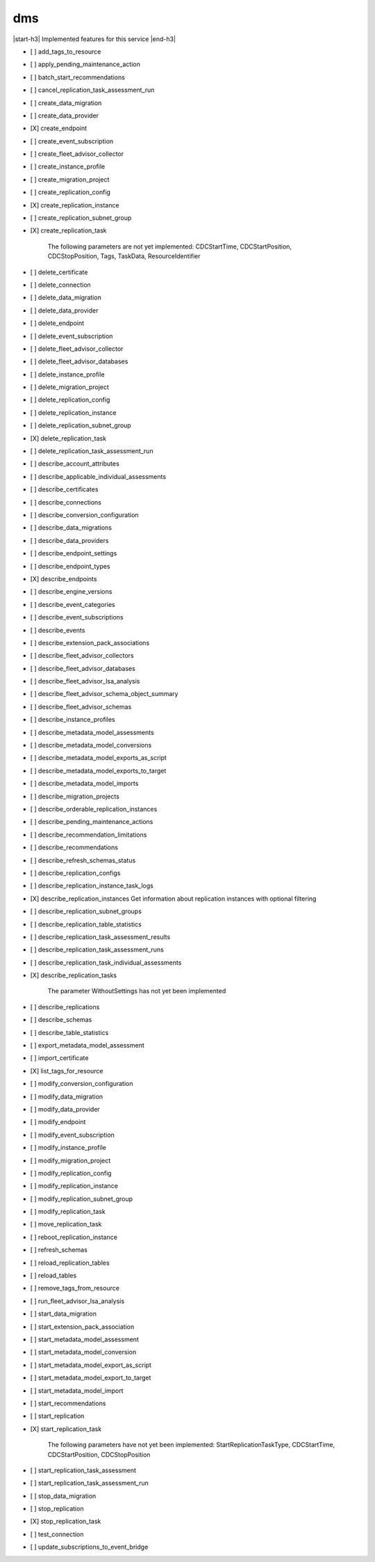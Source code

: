 .. _implementedservice_dms:

.. |start-h3| raw:: html

    <h3>

.. |end-h3| raw:: html

    </h3>

===
dms
===

|start-h3| Implemented features for this service |end-h3|

- [ ] add_tags_to_resource
- [ ] apply_pending_maintenance_action
- [ ] batch_start_recommendations
- [ ] cancel_replication_task_assessment_run
- [ ] create_data_migration
- [ ] create_data_provider
- [X] create_endpoint
- [ ] create_event_subscription
- [ ] create_fleet_advisor_collector
- [ ] create_instance_profile
- [ ] create_migration_project
- [ ] create_replication_config
- [X] create_replication_instance
- [ ] create_replication_subnet_group
- [X] create_replication_task
  
        The following parameters are not yet implemented:
        CDCStartTime, CDCStartPosition, CDCStopPosition, Tags, TaskData, ResourceIdentifier
        

- [ ] delete_certificate
- [ ] delete_connection
- [ ] delete_data_migration
- [ ] delete_data_provider
- [ ] delete_endpoint
- [ ] delete_event_subscription
- [ ] delete_fleet_advisor_collector
- [ ] delete_fleet_advisor_databases
- [ ] delete_instance_profile
- [ ] delete_migration_project
- [ ] delete_replication_config
- [ ] delete_replication_instance
- [ ] delete_replication_subnet_group
- [X] delete_replication_task
- [ ] delete_replication_task_assessment_run
- [ ] describe_account_attributes
- [ ] describe_applicable_individual_assessments
- [ ] describe_certificates
- [ ] describe_connections
- [ ] describe_conversion_configuration
- [ ] describe_data_migrations
- [ ] describe_data_providers
- [ ] describe_endpoint_settings
- [ ] describe_endpoint_types
- [X] describe_endpoints
- [ ] describe_engine_versions
- [ ] describe_event_categories
- [ ] describe_event_subscriptions
- [ ] describe_events
- [ ] describe_extension_pack_associations
- [ ] describe_fleet_advisor_collectors
- [ ] describe_fleet_advisor_databases
- [ ] describe_fleet_advisor_lsa_analysis
- [ ] describe_fleet_advisor_schema_object_summary
- [ ] describe_fleet_advisor_schemas
- [ ] describe_instance_profiles
- [ ] describe_metadata_model_assessments
- [ ] describe_metadata_model_conversions
- [ ] describe_metadata_model_exports_as_script
- [ ] describe_metadata_model_exports_to_target
- [ ] describe_metadata_model_imports
- [ ] describe_migration_projects
- [ ] describe_orderable_replication_instances
- [ ] describe_pending_maintenance_actions
- [ ] describe_recommendation_limitations
- [ ] describe_recommendations
- [ ] describe_refresh_schemas_status
- [ ] describe_replication_configs
- [ ] describe_replication_instance_task_logs
- [X] describe_replication_instances
  Get information about replication instances with optional filtering

- [ ] describe_replication_subnet_groups
- [ ] describe_replication_table_statistics
- [ ] describe_replication_task_assessment_results
- [ ] describe_replication_task_assessment_runs
- [ ] describe_replication_task_individual_assessments
- [X] describe_replication_tasks
  
        The parameter WithoutSettings has not yet been implemented
        

- [ ] describe_replications
- [ ] describe_schemas
- [ ] describe_table_statistics
- [ ] export_metadata_model_assessment
- [ ] import_certificate
- [X] list_tags_for_resource
- [ ] modify_conversion_configuration
- [ ] modify_data_migration
- [ ] modify_data_provider
- [ ] modify_endpoint
- [ ] modify_event_subscription
- [ ] modify_instance_profile
- [ ] modify_migration_project
- [ ] modify_replication_config
- [ ] modify_replication_instance
- [ ] modify_replication_subnet_group
- [ ] modify_replication_task
- [ ] move_replication_task
- [ ] reboot_replication_instance
- [ ] refresh_schemas
- [ ] reload_replication_tables
- [ ] reload_tables
- [ ] remove_tags_from_resource
- [ ] run_fleet_advisor_lsa_analysis
- [ ] start_data_migration
- [ ] start_extension_pack_association
- [ ] start_metadata_model_assessment
- [ ] start_metadata_model_conversion
- [ ] start_metadata_model_export_as_script
- [ ] start_metadata_model_export_to_target
- [ ] start_metadata_model_import
- [ ] start_recommendations
- [ ] start_replication
- [X] start_replication_task
  
        The following parameters have not yet been implemented:
        StartReplicationTaskType, CDCStartTime, CDCStartPosition, CDCStopPosition
        

- [ ] start_replication_task_assessment
- [ ] start_replication_task_assessment_run
- [ ] stop_data_migration
- [ ] stop_replication
- [X] stop_replication_task
- [ ] test_connection
- [ ] update_subscriptions_to_event_bridge

